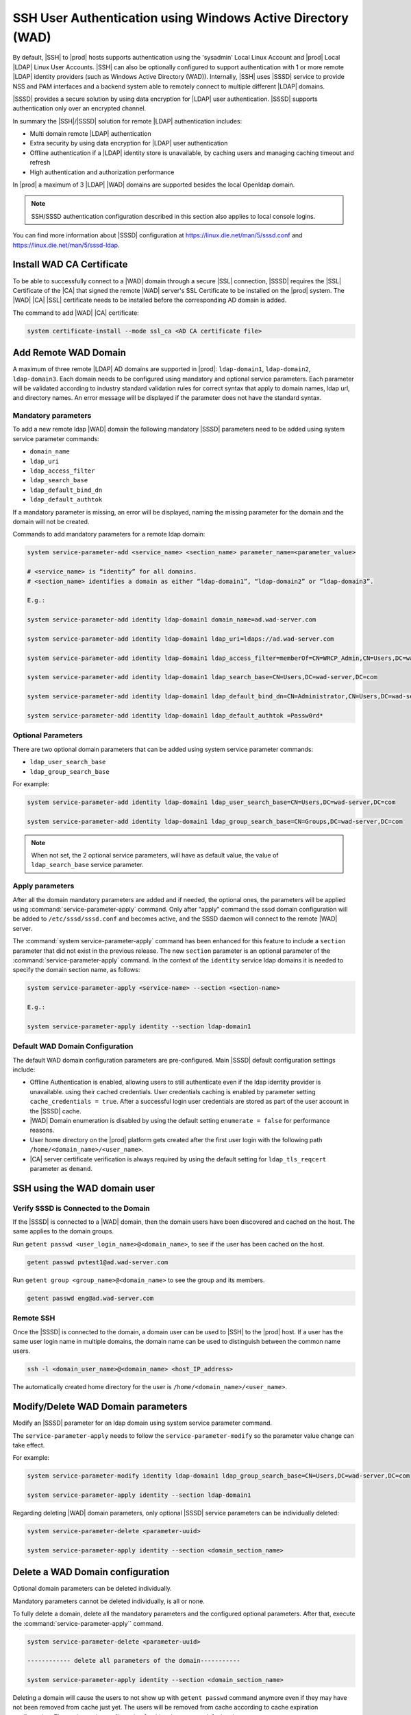 .. _sssd-support-5fb6c4b0320b:

============================================================
SSH User Authentication using Windows Active Directory (WAD)
============================================================

By default, |SSH| to |prod| hosts supports authentication using the 'sysadmin'
Local Linux Account and |prod| Local |LDAP| Linux User Accounts.  |SSH| can
also be optionally configured to support authentication with 1 or more remote
|LDAP| identity providers (such as Windows Active Directory (WAD)). Internally,
|SSH| uses |SSSD| service to provide NSS and PAM interfaces and a backend
system able to remotely connect to multiple different |LDAP| domains.

|SSSD| provides a secure solution by using data encryption for |LDAP| user
authentication. |SSSD| supports authentication only over an encrypted channel.

In summary the |SSH|/|SSSD| solution for remote |LDAP| authentication includes:

-   Multi domain remote |LDAP| authentication

-   Extra security by using data encryption for |LDAP| user authentication

-   Offline authentication if a |LDAP| identity store is unavailable, by
    caching users and managing caching timeout and refresh

-   High authentication and authorization performance

In |prod| a maximum of 3 |LDAP| |WAD| domains are supported besides the local
Openldap domain.

.. note::

    SSH/SSSD authentication configuration described in this section also
    applies to local console logins.

You can find more information about |SSSD| configuration at
`https://linux.die.net/man/5/sssd.conf
<https://linux.die.net/man/5/sssd.conf>`__ and
`https://linux.die.net/man/5/sssd-ldap
<https://linux.die.net/man/5/sssd-ldap>`__.


--------------------------
Install WAD CA Certificate
--------------------------

To be able to successfully connect to a |WAD| domain through a secure |SSL|
connection, |SSSD| requires the |SSL| Certificate of the |CA| that signed the
remote |WAD| server's SSL Certificate to be installed on the |prod| system. The
|WAD| |CA| |SSL| certificate needs to be installed before the corresponding AD
domain is added.

The command to add |WAD| |CA| certificate:

.. code-block:: none

    system certificate-install --mode ssl_ca <AD CA certificate file>


---------------------
Add Remote WAD Domain
---------------------

A maximum of three remote |LDAP| AD domains are supported in |prod|:
``ldap-domain1``, ``ldap-domain2``, ``ldap-domain3``. Each domain needs to be
configured using mandatory and optional service parameters. Each parameter will
be validated according to industry standard validation rules for correct syntax
that apply to domain names, ldap url, and directory names. An error message
will be displayed if the parameter does not have the standard syntax.

Mandatory parameters
--------------------

To add a new remote ldap |WAD| domain the following mandatory |SSSD| parameters
need to be added using system service parameter commands:

-   ``domain_name``

-   ``ldap_uri``

-   ``ldap_access_filter``

-   ``ldap_search_base``

-   ``ldap_default_bind_dn``

-   ``ldap_default_authtok``

If a mandatory parameter is missing, an error will be displayed, naming the
missing parameter for the domain and the domain will not be created.

Commands to add mandatory parameters for a remote ldap domain:

.. code-block:: none

    system service-parameter-add <service_name> <section_name> parameter_name=<parameter_value>

    # <service_name> is “identity” for all domains.
    # <section_name> identifies a domain as either “ldap-domain1”, “ldap-domain2” or “ldap-domain3”.

    E.g.:

    system service-parameter-add identity ldap-domain1 domain_name=ad.wad-server.com

    system service-parameter-add identity ldap-domain1 ldap_uri=ldaps://ad.wad-server.com

    system service-parameter-add identity ldap-domain1 ldap_access_filter=memberOf=CN=WRCP_Admin,CN=Users,DC=wad-server,DC=com

    system service-parameter-add identity ldap-domain1 ldap_search_base=CN=Users,DC=wad-server,DC=com

    system service-parameter-add identity ldap-domain1 ldap_default_bind_dn=CN=Administrator,CN=Users,DC=wad-server,DC=com

    system service-parameter-add identity ldap-domain1 ldap_default_authtok =Passw0rd*


Optional Parameters
-------------------

There are two optional domain parameters that can be added using system service
parameter commands:

-   ``ldap_user_search_base``

-   ``ldap_group_search_base``

For example:

.. code-block:: none

    system service-parameter-add identity ldap-domain1 ldap_user_search_base=CN=Users,DC=wad-server,DC=com

    system service-parameter-add identity ldap-domain1 ldap_group_search_base=CN=Groups,DC=wad-server,DC=com

.. note::

    When not set, the 2 optional service parameters, will have as default
    value, the value of ``ldap_search_base`` service parameter.

Apply parameters
----------------

After all the domain mandatory parameters are added and if needed, the optional
ones, the parameters will be applied using :command:`service-parameter-apply`
command. Only after “apply” command the sssd domain configuration will be added to
``/etc/sssd/sssd.conf`` and becomes active, and the SSSD daemon will connect to
the remote |WAD| server.

The :command:`system service-parameter-apply` command has been enhanced for
this feature to include a ``section`` parameter that did not exist in the
previous release. The new ``section`` parameter is an optional parameter of the
:command:`service-parameter-apply` command. In the context of the ``identity``
service ldap domains it is needed to specify the domain section name, as
follows:

.. code-block:: none

    system service-parameter-apply <service-name> --section <section-name>

    E.g.:

    system service-parameter-apply identity --section ldap-domain1

Default WAD  Domain Configuration
---------------------------------

The default WAD domain configuration parameters are pre-configured. Main |SSSD|
default configuration settings include:

-   Offline Authentication is enabled, allowing users to still authenticate
    even if the ldap identity provider is unavailable. using their cached
    credentials. User credentials caching is enabled by parameter setting
    ``cache_credentials = true``. After a successful login user credentials are
    stored as part of the user account in the |SSSD| cache.

-   |WAD| Domain enumeration is disabled by using the default setting
    ``enumerate = false`` for performance reasons.

-   User home directory on the |prod| platform gets created after the first
    user login with the following path ``/home/<domain_name>/<user_name>``.

-   |CA| server certificate verification is always required by using the default
    setting for ``ldap_tls_reqcert`` parameter as ``demand``.


-----------------------------
SSH using the WAD domain user
-----------------------------

Verify SSSD is Connected to the Domain
--------------------------------------

If the |SSSD| is connected to a |WAD| domain, then the domain users have been
discovered and cached on the host. The same applies to the domain groups.

Run ``getent passwd <user_login_name>@<domain_name>``, to see if the user has
been cached on the host.

.. code-block:: none

    getent passwd pvtest1@ad.wad-server.com

Run ``getent group <group_name>@<domain_name>`` to see the group and its members.

.. code-block:: none

    getent passwd eng@ad.wad-server.com


Remote SSH
----------

Once the |SSSD| is connected to the domain, a domain user can be used to |SSH|
to the |prod| host. If a user has the same user login name in multiple domains,
the domain name can be used to distinguish between the common name users.

.. code-block:: none

    ssh -l <domain_user_name>@<domain_name> <host_IP_address>

The automatically created home directory for the user is
``/home/<domain_name>/<user_name>``.

-----------------------------------
Modify/Delete WAD Domain parameters
-----------------------------------

Modify an |SSSD| parameter for an ldap domain using system service parameter
command.

The ``service-parameter-apply`` needs to follow the
``service-parameter-modify`` so the parameter value change can take effect.

For example:

.. code-block:: none

    system service-parameter-modify identity ldap-domain1 ldap_group_search_base=CN=Users,DC=wad-server,DC=com

    system service-parameter-apply identity --section ldap-domain1

Regarding deleting |WAD| domain parameters, only optional |SSSD| service
parameters can be individually deleted:

.. code-block:: none

    system service-parameter-delete <parameter-uuid>

    system service-parameter-apply identity --section <domain_section_name>

---------------------------------
Delete a WAD Domain configuration
---------------------------------

Optional domain parameters can be deleted individually.

Mandatory parameters cannot be deleted individually, is all or none.

To fully delete a domain, delete all the mandatory parameters and the
configured optional parameters. After that, execute the :command:`service-parameter-apply``
command.

.. code-block:: none

    system service-parameter-delete <parameter-uuid>

    ------------ delete all parameters of the domain-----------

    system service-parameter-apply identity --section <domain_section_name>

Deleting a domain will cause the users to not show up with ``getent passwd``
command anymore even if they may have not been removed from cache just yet. The
users will be removed from cache according to cache expiration configuration.
The cache expiry configuration for this release, uses default values.

The |WAD| users home directories created on the platform will not be removed
after the |WAD| domain configuration is removed. It is administrator's
responsibility to clean up users' home directories that are no longer used.

------------------------------------------
SUDO Capability and Local Group Membership
------------------------------------------

Support of sudo users and local linux group membership (e.g. ``sys_protected``)
in |prod| platform is done locally after |WAD| users have been discovered by
|SSSD|.

For example:

.. code-block:: none

    # To add the WAD-discovered user "pvtest1" to the group 'sudo'
    sudo usermod -a -G sudo pvtest1@ad.wad-server.com

    # To add the WAD-discovered user "pvtest1" to the group 'sys_protected'
    sudo usermod -a -G sys_protected pvtest1@ad.wad-server.com

-------------------------------------------
Default Local OpenLDAP Domain Configuration
-------------------------------------------

The configuration for the local OpenLDAP domain is part of the default |SSSD|
configuration.

All the local OpenLDAP domain parameters are pre-configured. Main |SSSD|
default configuration settings include:

-   Domain enumeration is enabled as the local domain number of users is not as
    large to pose performance issues. The use of command :command:`getent passwd`
    will list all the remote domain discovered users.

-   The user home directory on the |prod| platform gets created after the
    first user login and has the following path ``/home/<user_name>``.

-   |CA| server certificate verification is always required by using the default
    setting for ``ldap_tls_reqcert`` parameter as ``demand``.

The OpenLDAP |SSL| certificate is created and managed internally by
|prod| platform.

---------
SSSD logs
---------

|SSSD| logs can be viewed on the host, in directory ``/var/log/sssd/sssd.log``.
Each domain also has its own log file: ``/var/log/sssd/sssd_<domain_name>.log``.

